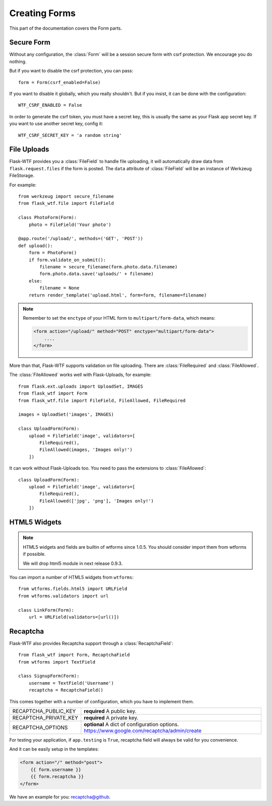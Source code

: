Creating Forms
==============

This part of the documentation covers the Form parts.

Secure Form
-----------

.. module:: flask_wtf

Without any configuration, the :class:`Form` will be a session secure
form with csrf protection. We encourage you do nothing.

But if you want to disable the csrf protection, you can pass::

    form = Form(csrf_enabled=False)

If you want to disable it globally, which you really shouldn't. But if
you insist, it can be done with the configuration::

    WTF_CSRF_ENABLED = False

In order to generate the csrf token, you must have a secret key, this
is usually the same as your Flask app secret key. If you want to use
another secret key, config it::

    WTF_CSRF_SECRET_KEY = 'a random string'


File Uploads
------------

.. module:: flask_wtf.file

Flask-WTF provides you a :class:`FileField` to handle file uploading,
it will automatically draw data from ``flask.request.files`` if the form
is posted. The ``data`` attribute of :class:`FileField` will be an
instance of Werkzeug FileStorage. 

For example::

    from werkzeug import secure_filename
    from flask_wtf.file import FileField

    class PhotoForm(Form):
        photo = FileField('Your photo')

    @app.route('/upload/', methods=('GET', 'POST'))
    def upload():
        form = PhotoForm()
        if form.validate_on_submit():
            filename = secure_filename(form.photo.data.filename)
            form.photo.data.save('uploads/' + filename)
        else:
            filename = None
        return render_template('upload.html', form=form, filename=filename)

.. note::

    Remember to set the ``enctype`` of your HTML form to
    ``multipart/form-data``, which means:

    .. sourcecode:: html

        <form action="/upload/" method="POST" enctype="multipart/form-data">
            ....
        </form>

More than that, Flask-WTF supports validation on file uploading. There
are :class:`FileRequired` and :class:`FileAllowed`.

The :class:`FileAllowed` works well with Flask-Uploads, for example::

    from flask.ext.uploads import UploadSet, IMAGES
    from flask_wtf import Form
    from flask_wtf.file import FileField, FileAllowed, FileRequired

    images = UploadSet('images', IMAGES)

    class UploadForm(Form):
        upload = FileField('image', validators=[
            FileRequired(),
            FileAllowed(images, 'Images only!')
        ])

It can work without Flask-Uploads too. You need to pass the extensions
to :class:`FileAllowed`::

    class UploadForm(Form):
        upload = FileField('image', validators=[
            FileRequired(),
            FileAllowed(['jpg', 'png'], 'Images only!')
        ])

HTML5 Widgets
-------------

.. note::

    HTML5 widgets and fields are builtin of wtforms since 1.0.5. You
    should consider import them from wtforms if possible.

    We will drop html5 module in next release 0.9.3.

You can import a number of HTML5 widgets from ``wtforms``::

    from wtforms.fields.html5 import URLField
    from wtforms.validators import url

    class LinkForm(Form):
        url = URLField(validators=[url()])


.. _recaptcha:

Recaptcha
---------

.. module:: flask_wtf.recaptcha

Flask-WTF also provides Recaptcha support through a :class:`RecaptchaField`::

    from flask_wtf import Form, RecaptchaField
    from wtforms import TextField

    class SignupForm(Form):
        username = TextField('Username')
        recaptcha = RecaptchaField()

This comes together with a number of configuration, which you have to
implement them.

===================== ==============================================
RECAPTCHA_PUBLIC_KEY  **required** A public key.
RECAPTCHA_PRIVATE_KEY **required** A private key.
RECAPTCHA_OPTIONS     **optional** A dict of configuration options.
                      https://www.google.com/recaptcha/admin/create
===================== ==============================================

For testing your application, if ``app.testing`` is ``True``, recaptcha
field will always be valid for you convenience.

And it can be easily setup in the templates:

.. sourcecode:: html+jinja

    <form action="/" method="post">
        {{ form.username }}
        {{ form.recaptcha }}
    </form>

We have an example for you: `recaptcha@github`_.

.. _`recaptcha@github`: https://github.com/lepture/flask-wtf/tree/master/examples/recaptcha
